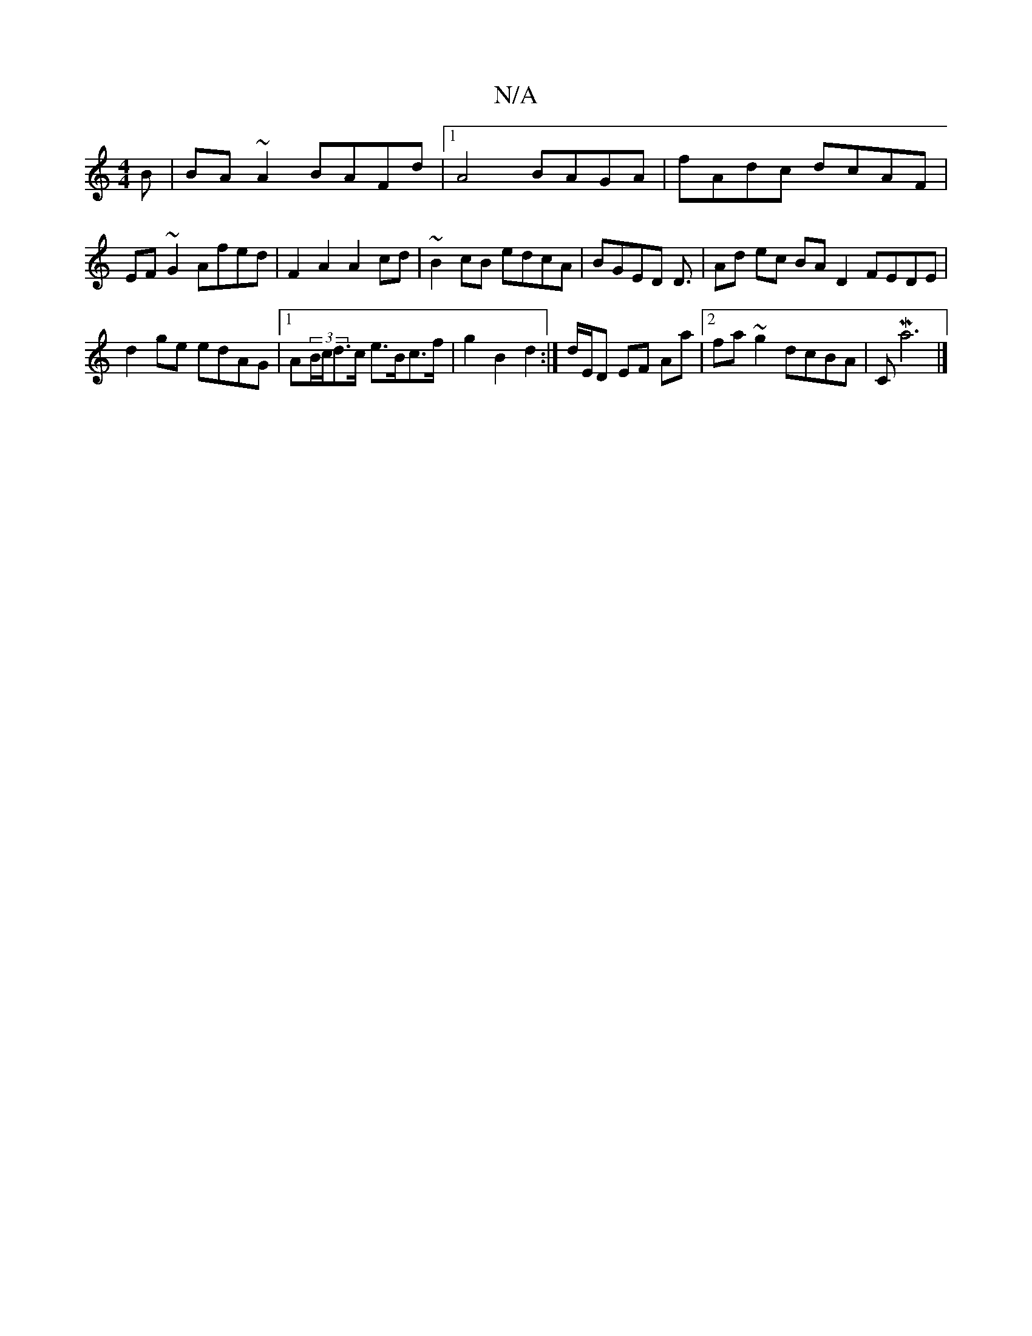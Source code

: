 X:1
T:N/A
M:4/4
R:N/A
K:Cmajor
B | BA~A2 BAFd |1 A4 BAGA | fAdc dcAF | EF~G2 Afed | F2A2 A2cd | ~B2 cB edcA | BGED D3/|Ad ec BAD2 FEDE|
d2 ge edAG|1 A(3B/c/d>c e>Bc>f | g2 B2 d2 :|d/E/D EF Aa |[2 fa~g2 dcBA | CMa6 |]

d |: AGA G2 A